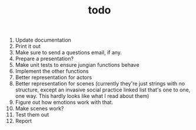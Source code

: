 #+TITLE: todo

1. Update documentation
2. Print it out
3. Make sure to send a questions email, if any.
4. Prepare a presentation?
5. Make unit tests to ensure jungian functions behave
6. Implement the other functions
7. Better representation for actors
8. Better representation for scenes
   (currently they're just strings with no
   structure, except an invasive social practice linked list that's one to one,
   one way. This hardly looks like what I read about them)
9. Figure out how emotions work with that.
10. Make scenes work?
11. Test them out
12. Report

